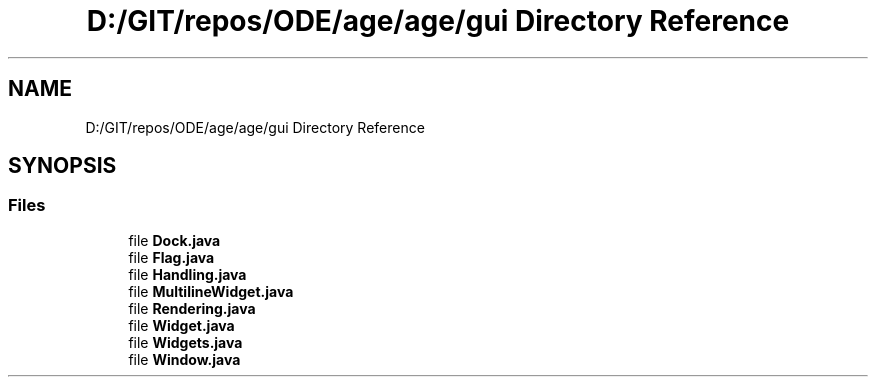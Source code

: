 .TH "D:/GIT/repos/ODE/age/age/gui Directory Reference" 3 "Version 1" "ODE Framework" \" -*- nroff -*-
.ad l
.nh
.SH NAME
D:/GIT/repos/ODE/age/age/gui Directory Reference
.SH SYNOPSIS
.br
.PP
.SS "Files"

.in +1c
.ti -1c
.RI "file \fBDock\&.java\fP"
.br
.ti -1c
.RI "file \fBFlag\&.java\fP"
.br
.ti -1c
.RI "file \fBHandling\&.java\fP"
.br
.ti -1c
.RI "file \fBMultilineWidget\&.java\fP"
.br
.ti -1c
.RI "file \fBRendering\&.java\fP"
.br
.ti -1c
.RI "file \fBWidget\&.java\fP"
.br
.ti -1c
.RI "file \fBWidgets\&.java\fP"
.br
.ti -1c
.RI "file \fBWindow\&.java\fP"
.br
.in -1c
